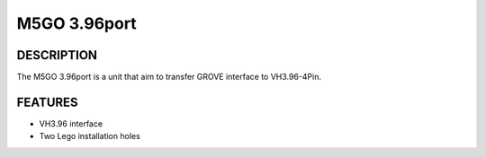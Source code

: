 M5GO 3.96port
=============

DESCRIPTION
-----------

The M5GO 3.96port is a unit that aim to transfer GROVE interface to VH3.96-4Pin.

.. image:: _static/product_pics/M5GO/M5GO_Unit_3.96.jpg

FEATURES
--------

-  VH3.96 interface
-  Two Lego installation holes
